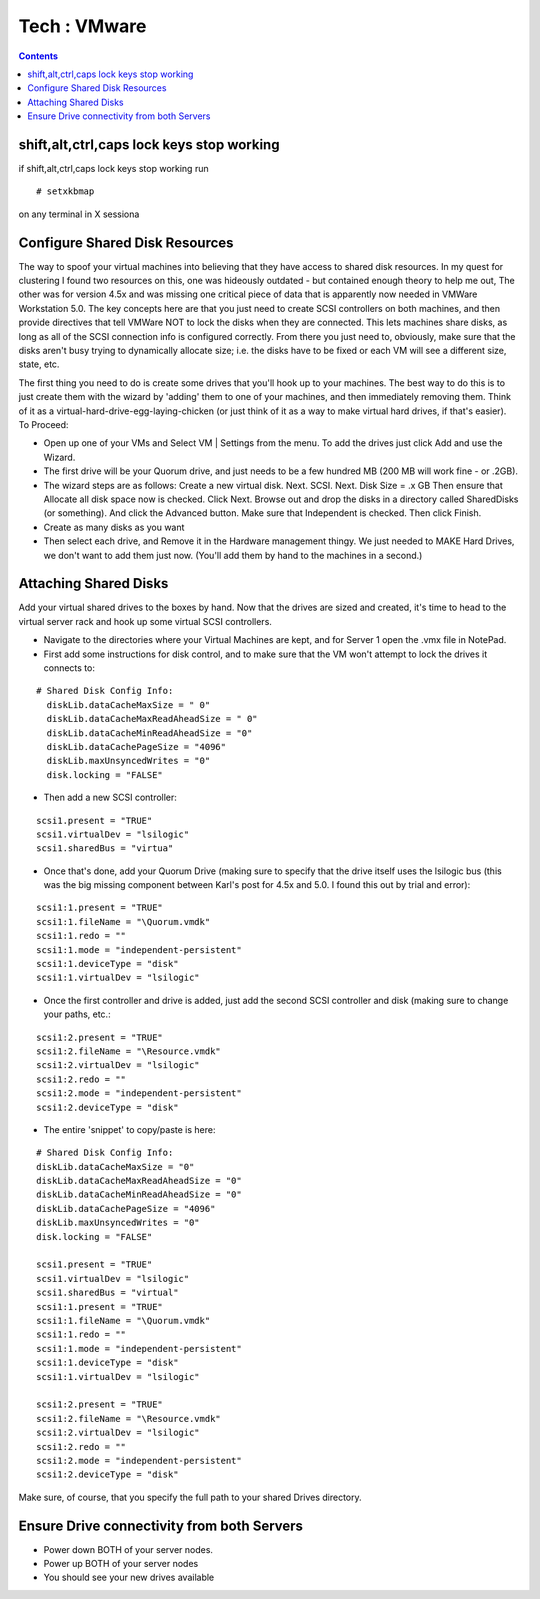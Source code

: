 Tech : VMware
=============

.. contents::

shift,alt,ctrl,caps lock keys stop working
------------------------------------------
if shift,alt,ctrl,caps lock keys stop working run

::

        # setxkbmap

on any terminal in X sessiona

Configure Shared Disk Resources
-------------------------------
The way to spoof your virtual machines into believing that they have 
access to shared disk resources. In my quest for clustering I found 
two resources on this, one was hideously outdated - but contained 
enough theory to help me out, The other was for version 4.5x and was 
missing one critical piece of data that is apparently now needed in 
VMWare Workstation 5.0. The key concepts here are that you just need 
to create SCSI controllers on both machines, and then provide 
directives that tell VMWare NOT to lock the disks when they are 
connected. This lets machines share disks, as long as all of the 
SCSI connection info is configured correctly. From there you just 
need to, obviously, make sure that the disks aren't busy trying to 
dynamically allocate size; i.e. the disks have to be fixed or each 
VM will see a different size, state, etc.

The first thing you need to do is create some drives that you'll hook 
up to your machines. The best way to do this is to just create them 
with the wizard by 'adding' them to one of your machines, and then 
immediately removing them. Think of it as a 
virtual-hard-drive-egg-laying-chicken (or just think of it as a way 
to make virtual hard drives, if that's easier). To Proceed:

*    Open up one of your VMs and Select VM | Settings from the menu. To add the drives just click Add and use the Wizard.
*    The first drive will be your Quorum drive, and just needs to be a few hundred MB (200 MB will work fine - or .2GB).
*    The wizard steps are as follows: Create a new virtual disk. Next. SCSI. Next. Disk Size = .x GB Then ensure that Allocate all disk space now is checked. Click Next. Browse out and drop the disks in a directory called SharedDisks (or something). And click the Advanced button. Make sure that Independent is checked. Then click Finish.
*    Create as many disks as you want
*    Then select each drive, and Remove it in the Hardware management thingy. We just needed to MAKE Hard Drives, we don't want to add them just now. (You'll add them by hand to the machines in a second.)


Attaching Shared Disks
----------------------
Add your virtual shared drives to the boxes by hand. Now that the 
drives are sized and created, it's time to head to the virtual 
server rack and hook up some virtual SCSI controllers.

*    Navigate to the directories where your Virtual Machines are kept, and for Server 1 open the .vmx file in NotePad.
*    First add some instructions for disk control, and to make sure that the VM won't attempt to lock the drives it connects to:

::

    # Shared Disk Config Info:
      diskLib.dataCacheMaxSize = " 0"
      diskLib.dataCacheMaxReadAheadSize = " 0"
      diskLib.dataCacheMinReadAheadSize = "0" 
      diskLib.dataCachePageSize = "4096"
      diskLib.maxUnsyncedWrites = "0" 
      disk.locking = "FALSE"


*    Then add a new SCSI controller:

::

      scsi1.present = "TRUE"
      scsi1.virtualDev = "lsilogic"
      scsi1.sharedBus = "virtua" 


*    Once that's done, add your Quorum Drive (making sure to specify that the drive itself uses the lsilogic bus (this was the big missing component between Karl's post for 4.5x and 5.0. I found this out by trial and error):

::

      scsi1:1.present = "TRUE"
      scsi1:1.fileName = "\Quorum.vmdk"
      scsi1:1.redo = ""
      scsi1:1.mode = "independent-persistent"
      scsi1:1.deviceType = "disk"
      scsi1:1.virtualDev = "lsilogic"


*     Once the first controller and drive is added, just add the second SCSI controller and disk (making sure to change your paths, etc.:

::

      scsi1:2.present = "TRUE"
      scsi1:2.fileName = "\Resource.vmdk"
      scsi1:2.virtualDev = "lsilogic"
      scsi1:2.redo = ""
      scsi1:2.mode = "independent-persistent"
      scsi1:2.deviceType = "disk"


*     The entire 'snippet' to copy/paste is here:

::

      # Shared Disk Config Info:
      diskLib.dataCacheMaxSize = "0"
      diskLib.dataCacheMaxReadAheadSize = "0"
      diskLib.dataCacheMinReadAheadSize = "0"
      diskLib.dataCachePageSize = "4096"
      diskLib.maxUnsyncedWrites = "0"
      disk.locking = "FALSE"

      scsi1.present = "TRUE"
      scsi1.virtualDev = "lsilogic"
      scsi1.sharedBus = "virtual"
      scsi1:1.present = "TRUE"
      scsi1:1.fileName = "\Quorum.vmdk"
      scsi1:1.redo = ""
      scsi1:1.mode = "independent-persistent"
      scsi1:1.deviceType = "disk"
      scsi1:1.virtualDev = "lsilogic"

      scsi1:2.present = "TRUE"
      scsi1:2.fileName = "\Resource.vmdk"
      scsi1:2.virtualDev = "lsilogic"
      scsi1:2.redo = ""
      scsi1:2.mode = "independent-persistent"
      scsi1:2.deviceType = "disk"

Make sure, of course, that you specify the full path to your shared Drives directory.

Ensure Drive connectivity from both Servers
-------------------------------------------

*    Power down BOTH of your server nodes.
*    Power up BOTH of your server nodes
*    You should see your new drives available

